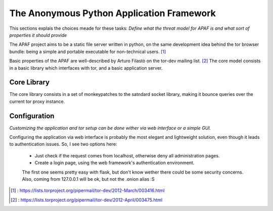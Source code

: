 .. _apaf:

===========================================
The Anonymous Python Application Framework
===========================================

This sections explais the choices meade for these tasks:
*Define what the threat model for APAF is and what sort of properties it should provide*


The APAF project aims to be a static file server written in python, on the same
development idea behind the tor browser bundle: being a simple and
portable executable for non-technical users. [#]_

Basic properties of the APAF are well-described by Arturo Filastò on the tor-dev
mailing list. [#]_ The core model consists in a basic library which interfaces
with tor, and a basic application server.


Core Library
------------

The core library consists in a set of monkeypatches to the satndard socket
library, making it bounce queries over the current tor proxy instance.


Configuration
-------------

*Customizing the application and tor setup can be done wither via web interface
or a simple GUI.*

Configuring the application via web interface is probably the most elegant
and lightweight solution, even though it leads to authentication issues.
So, I see two options here:
 - Just check if the request comes from localhost, otherwise deny all
   administration pages.
 - Create a login page, using the web framework's authentication environment.

 The first one seems pretty easy with flask, but don't know wether there could
 be some security concerns. Also, coming from 127.0.0.1 will be ok, but not the
 .onion alias :S

.. [#] : https://lists.torproject.org/pipermail/tor-dev/2012-March/003416.html
.. [#] : https://lists.torproject.org/pipermail/tor-dev/2012-April/003475.html



